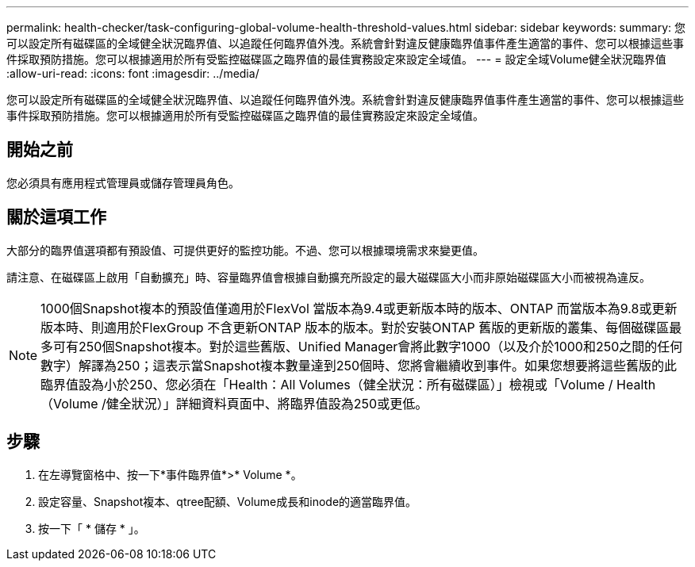 ---
permalink: health-checker/task-configuring-global-volume-health-threshold-values.html 
sidebar: sidebar 
keywords:  
summary: 您可以設定所有磁碟區的全域健全狀況臨界值、以追蹤任何臨界值外洩。系統會針對違反健康臨界值事件產生適當的事件、您可以根據這些事件採取預防措施。您可以根據適用於所有受監控磁碟區之臨界值的最佳實務設定來設定全域值。 
---
= 設定全域Volume健全狀況臨界值
:allow-uri-read: 
:icons: font
:imagesdir: ../media/


[role="lead"]
您可以設定所有磁碟區的全域健全狀況臨界值、以追蹤任何臨界值外洩。系統會針對違反健康臨界值事件產生適當的事件、您可以根據這些事件採取預防措施。您可以根據適用於所有受監控磁碟區之臨界值的最佳實務設定來設定全域值。



== 開始之前

您必須具有應用程式管理員或儲存管理員角色。



== 關於這項工作

大部分的臨界值選項都有預設值、可提供更好的監控功能。不過、您可以根據環境需求來變更值。

請注意、在磁碟區上啟用「自動擴充」時、容量臨界值會根據自動擴充所設定的最大磁碟區大小而非原始磁碟區大小而被視為違反。

[NOTE]
====
1000個Snapshot複本的預設值僅適用於FlexVol 當版本為9.4或更新版本時的版本、ONTAP 而當版本為9.8或更新版本時、則適用於FlexGroup 不含更新ONTAP 版本的版本。對於安裝ONTAP 舊版的更新版的叢集、每個磁碟區最多可有250個Snapshot複本。對於這些舊版、Unified Manager會將此數字1000（以及介於1000和250之間的任何數字）解譯為250；這表示當Snapshot複本數量達到250個時、您將會繼續收到事件。如果您想要將這些舊版的此臨界值設為小於250、您必須在「Health：All Volumes（健全狀況：所有磁碟區）」檢視或「Volume / Health（Volume /健全狀況）」詳細資料頁面中、將臨界值設為250或更低。

====


== 步驟

. 在左導覽窗格中、按一下*事件臨界值*>* Volume *。
. 設定容量、Snapshot複本、qtree配額、Volume成長和inode的適當臨界值。
. 按一下「 * 儲存 * 」。

